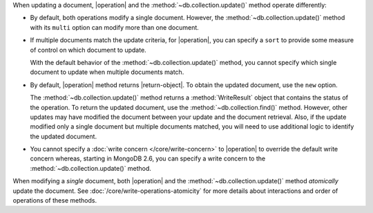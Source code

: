 When updating a document, |operation| and the
:method:`~db.collection.update()` method operate differently:

- By default, both operations modify a single document. However, the
  :method:`~db.collection.update()` method with its ``multi`` option
  can modify more than one document.

- If multiple documents match the update criteria, for
  |operation|, you can specify a ``sort`` to provide some
  measure of control on which document to update.

  With the default behavior of the :method:`~db.collection.update()`
  method, you cannot specify which single document to update when
  multiple documents match.

- By default, |operation| method returns |return-object|. To
  obtain the updated document, use the ``new`` option.

  The :method:`~db.collection.update()` method returns a
  :method:`WriteResult` object that contains the status of the operation.
  To return the updated document, use the :method:`~db.collection.find()`
  method. However, other updates may have modified the document between
  your update and the document retrieval. Also, if the update modified
  only a single document but multiple documents matched, you will need to
  use additional logic to identify the updated document.

- You cannot specify a :doc:`write concern </core/write-concern>` to
  |operation| to override the default write concern whereas, starting
  in MongoDB 2.6, you can specify a write concern to the
  :method:`~db.collection.update()` method.

When modifying a *single* document, both |operation| and the
:method:`~db.collection.update()` method *atomically* update the
document. See :doc:`/core/write-operations-atomicity` for more
details about interactions and order of operations of these methods.
